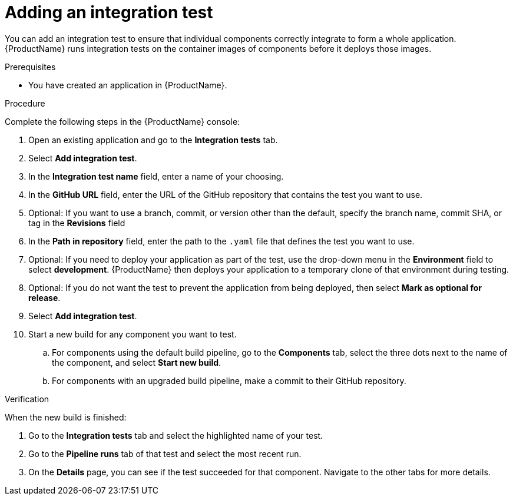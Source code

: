 = Adding an integration test

You can add an integration test to ensure that individual components correctly integrate to form a whole application. {ProductName} runs integration tests on the container images of components before it deploys those images.     

.Prerequisites

* You have created an application in {ProductName}.

.Procedure
Complete the following steps in the {ProductName} console:

. Open an existing application and go to the *Integration tests* tab.
. Select *Add integration test*.
. In the *Integration test name* field, enter a name of your choosing.
. In the *GitHub URL* field, enter the URL of the GitHub repository that contains the test you want to use.
. Optional: If you want to use a branch, commit, or version other than the default, specify the branch name, commit SHA, or tag in the *Revisions* field
. In the *Path in repository* field, enter the path to the `.yaml` file that defines the test you want to use.
. Optional: If you need to deploy your application as part of the test, use the drop-down menu in the *Environment* field to select *development*. {ProductName} then deploys your application to a temporary clone of that environment during testing.
. Optional: If you do not want the test to prevent the application from being deployed, then select *Mark as optional for release*. 
. Select *Add integration test*.
. Start a new build for any component you want to test.
.. For components using the default build pipeline, go to the *Components* tab, select the three dots next to the name of the component, and select *Start new build*.
.. For components with an upgraded build pipeline, make a commit to their GitHub repository.

.Verification
When the new build is finished:

. Go to the *Integration tests* tab and select the highlighted name of your test.
. Go to the *Pipeline runs* tab of that test and select the most recent run.
.  On the *Details* page, you can see if the test succeeded for that component. Navigate to the other tabs for more details. 


